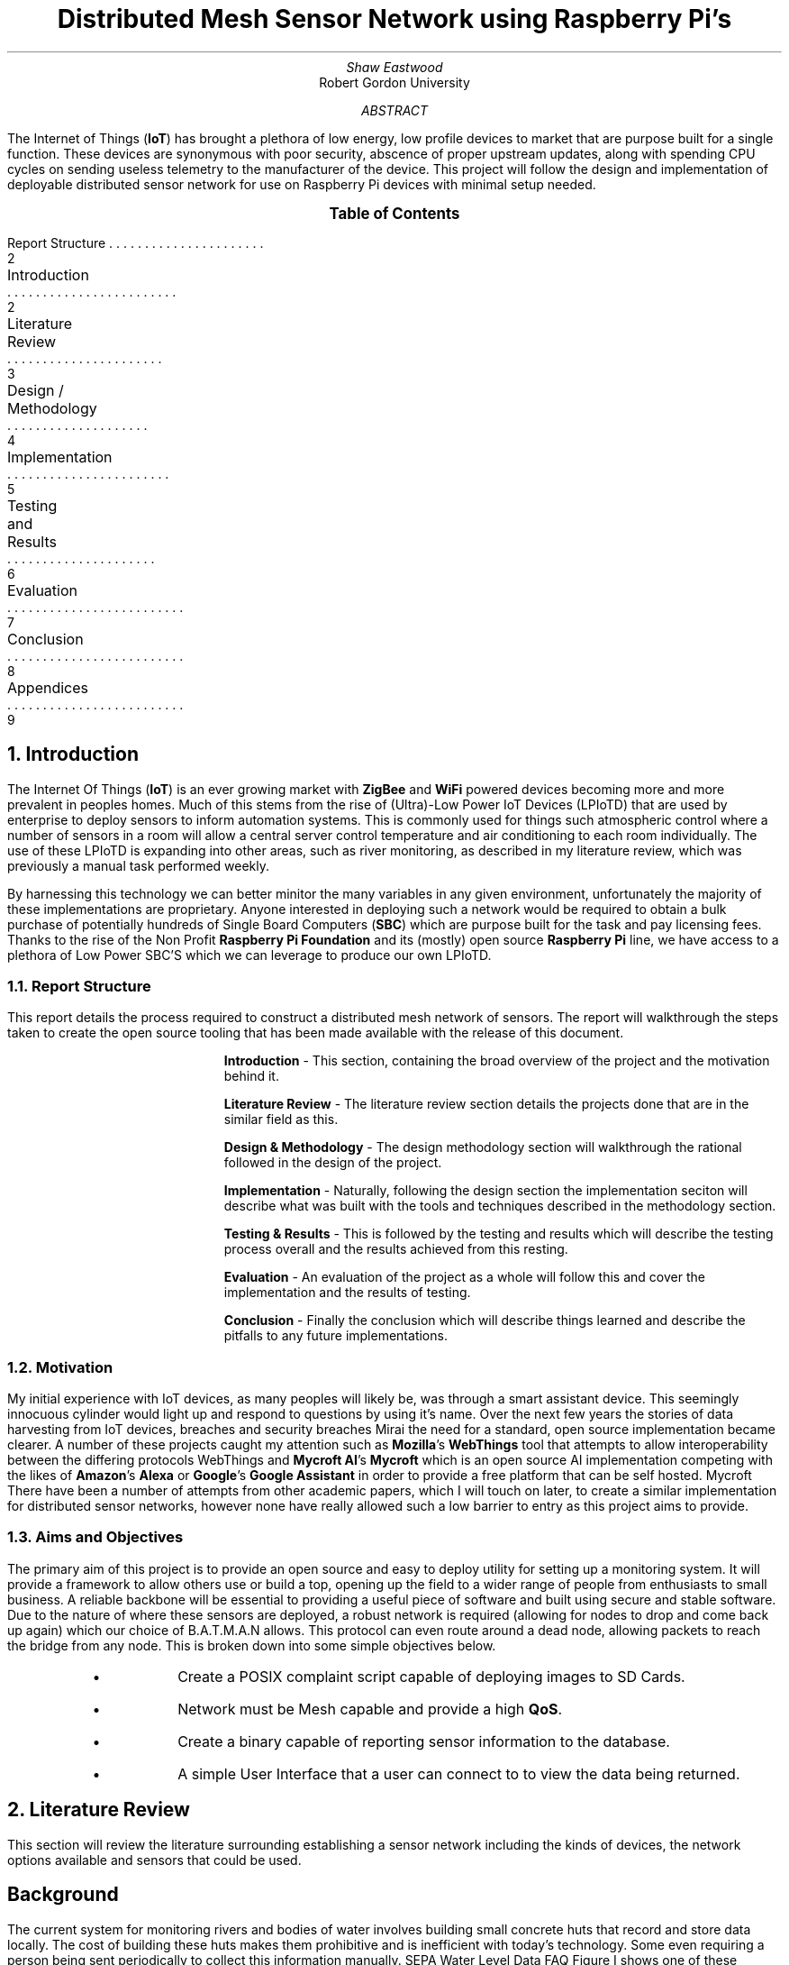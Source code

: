 \# TODO : expand the abstract
\# TODO : more on the ethics
\# TODO : ONGOING : keep ToC up to date

.nr PSINCR 2p
.nr GROWPS 4
.ds LF Shaw Eastwood
.ds RF %

\# macro to handle figures
.de FIG
.       KS
.       PSPIC -C "\\$2" 4
.       ad c
.       I "Figure \\$1"
.shift 2
\\$*
.       KE
.       ad b
..

\# macro to handle references
.de REF
.       KS
.       ad c
.       I "Figure \\$1"
.shift
\\$*
.       KE
.       ad b
..


.TL
Distributed Mesh Sensor Network using Raspberry Pi's

.AU
Shaw Eastwood
.AI
Robert Gordon University

.DA

.AB
The Internet of Things
.B "IoT" ) (
has brought a plethora of low energy, low profile devices to market that are purpose built for a single function.
These devices are synonymous with poor security, abscence of proper upstream updates, along with spending CPU cycles on sending useless telemetry to the manufacturer of the device.
This project will follow the design and implementation of deployable distributed sensor network for use on Raspberry Pi devices with minimal setup needed.
.AE

\# Table of Contents

.XS 2
Report Structure
.XA 2
Introduction
.XA 3
Literature Review
.XA 4
Design / Methodology
.XA 5
Implementation
.XA 6
Testing and Results
.XA 7
Evaluation
.XA 8
Conclusion
.XA 9
Appendices
.XE
.PX
.bp

.NH
Introduction

.PP
The Internet Of Things
.B "IoT" ) (
is an ever growing market with
.B "ZigBee"
and
.B "WiFi"
powered devices becoming more and more prevalent in peoples homes.
Much of this stems from the rise of (Ultra)-Low Power IoT Devices (LPIoTD) that are used by enterprise to deploy sensors to inform automation systems.
This is commonly used for things such atmospheric control where a number of sensors in a room will allow a central server control temperature and air conditioning to each room individually.
The use of these LPIoTD is expanding into other areas, such as river monitoring, as described in my literature review, which was previously a manual task performed weekly.

By harnessing this technology we can better minitor the many variables in any given environment, unfortunately the majority of these implementations are proprietary.
Anyone interested in deploying such a network would be required to obtain a bulk purchase of potentially hundreds of Single Board Computers
.B "SBC" ) (
which are purpose built for the task and pay licensing fees.
Thanks to the rise of the Non Profit
.B "Raspberry Pi Foundation"
and its (mostly) open source
.B "Raspberry Pi"
line, we have access to a plethora of Low Power SBC'S which we can leverage to produce our own LPIoTD.

.NH 2
Report Structure

.PP
This report details the process required to construct a distributed mesh network of sensors.
The report will walkthrough the steps taken to create the open source tooling that has been made available with the release of this document.

.IP
.B "Introduction"
- This section, containing the broad overview of the project and the motivation behind it.
.IP
.B "Literature Review"
- The literature review section details the projects done that are in the similar field as this.
.IP
.B "Design & Methodology"
- The design methodology section will walkthrough the rational followed in the design of the project.
.IP
.B "Implementation"
- Naturally, following the design section the implementation seciton will describe what was built with the tools and techniques described in the methodology section.
.IP
.B "Testing & Results"
- This is followed by the testing and results which will describe the testing process overall and the results achieved from this resting.
.IP
.B "Evaluation"
- An evaluation of the project as a whole will follow this and cover the implementation and the results of testing.
.IP
.B "Conclusion"
- Finally the conclusion which will describe things learned and describe the pitfalls to any future implementations.

.NH 2
Motivation

.PP
My initial experience with IoT devices, as many peoples will likely be, was through a smart assistant device.
This seemingly innocuous cylinder would light up and respond to questions by using it's name.
Over the next few years the stories of data harvesting from IoT devices, breaches and security breaches
.[
Mirai
.]
the need for a standard, open source implementation became clearer.
A number of these projects caught my attention such as
.B "Mozilla" 's
.B WebThings
tool that attempts to allow interoperability between the differing protocols
.[
WebThings
.]
and
.B "Mycroft AI" 's
.B "Mycroft"
which is an open source AI implementation competing with the likes of
.B "Amazon" 's
.B "Alexa"
or
.B "Google" 's
.B "Google Assistant"
in order to provide a free platform that can be self hosted.
.[
Mycroft
.]
There have been a number of attempts from other academic papers, which I will touch on later, to create a similar implementation for distributed sensor networks, however none have really allowed such a low barrier to entry as this project aims to provide.

.NH 2
Aims and Objectives

.PP
The primary aim of this project is to provide an open source and easy to deploy utility for setting up a monitoring system.
It will provide a framework to allow others use or build a top, opening up the field to a wider range of people from enthusiasts to small business.
A reliable backbone will be essential to providing a useful piece of software and built using secure and stable software.
Due to the nature of where these sensors are deployed, a robust network is required (allowing for nodes to drop and come back up again) which our choice of B.A.T.M.A.N allows.
This protocol can even route around a dead node, allowing packets to reach the bridge from any node.
This is broken down into some simple objectives below.

.RS
.IP \[bu]
Create a POSIX complaint script capable of deploying images to SD Cards.
.IP \[bu]
Network must be Mesh capable and provide a high
.B "QoS" .
.IP \[bu]
Create a binary capable of reporting sensor information to the database.
.IP \[bu]
A simple User Interface that a user can connect to to view the data being returned.
.RE

.bp
.NH
Literature Review

.PP
This section will review the literature surrounding establishing a sensor network including the kinds of devices, the network options available and sensors that could be used.

.SH
Background

.PP
The current system for monitoring rivers and bodies of water involves building small concrete huts that record and store data locally.
The cost of building these huts makes them prohibitive and is inefficient with today's technology.
Some even requiring a person being sent periodically to collect this information manually.
.[
SEPA Water Level Data FAQ
.]
Figure I shows one of these monitoring stations found along the River Beauly.

.FIG "2.1: SEPA Monitoring Station" "images/wallace.eps"
.[
Wallace2012
.]

In 2005 the WFD reported 285 type 1a and 1b "at risk" bodies of water.
.[
SEPA2007
.]

By 2006 253 stations such as the one pictured in Figure 1 were in place across Scotland representing 10% of the country's total water bodies and 26% of the 989 "at risk" rivers as of 2009.
.[
SEPA2009
.]

.FIG "2.2: Monitoring Stations in Scotland" "images/monitoring.eps"
.[
SEPA2006
.]

.PP
The reason for this can be attributed to the cost of these monitoring stations, with the solution proposed in this paper cost could be greatly reduced to a fraction of this.
.[
SEPA2016
.]

Alternatives to this using more modern technology are still highly expensive and cost prohibitive.
.[
TheIoTMarketplace2015
.]

.NH 2
Open Source

.PP
Attempts have been made to tackle some of the problems such as flooding
.[
Castillo-Effen2004
.]
 though few of these projects cover the many aspects this project will.
Many commercial applications developed are built with a propriety licence which prohibits the reading or sharing of the code.
This is the antithesis of Open Source, which has slowly been gaining traction from large companies, dispelling the myth that it is hobbyist code at best.
For example, Red Hat Inc. was valued at 35 billion during its recent acquisition.
.[
Hammond2018
.]
This is no better seen than in the worldwide adoption of Apache, a
.IT "http daemon"
that runs many websites from hobby to major company (Apple.com, Adobe.com etc.).
.[
W3techs2018
.]

Further projects such as the Linux kernel, originating from Linus Torvalds has seen a massive adoption, most strikingly in the supercomputing market where it has completely dominated the top 500 supercomputers (ranked by TFlops).
.[
Top5002018
.]

.PP
The field of environmental monitoring is largely untapped, with much of the current solutions being closed source and expensive.
.[
TheIoTMarketplace2015
.]

There is little interaction from the community and even less interoperability from the technologies deployed.
There's also the consumer aspect, where environmentally conscious individuals want to help monitor the local environment.
An attempt was made to crowd source the collection of atmospheric data
.[
OKLabStuttgart2015
.]
across Europe and beyond with small sensor units developed during workshops.

.FIG "2.3: Air Quality Map" "images/opendatamap.eps"
.[
OKLabStuttgart2018
.]

This model of crowd sourced deployment means anyone can get involved, and it ensures that the data is freely available to all.
This is also a key principle for this project, and the Open Database License
.[
OpenDataCommons2011
.]
will ensure the data can be used freely.

.SH 2
Endpoint Devices

.PP
The Internet of Things
.B "IoT" ) (
is a burgeoning field that has seen a massive boom in the Smart Devices market.
.[
Lueth2018
.]

IoT devices are defined by their low cost and low power and their ability to communicate with each other on the same LAN and have a degree of interoperability.
.[
Vujovic2014
.]

With the ever increasing rise of such devices the availability of low cost System On a Chip
.B "SOC" ) (
devices increases with it.

Many vendors have begun targeting the SoC devices after the Raspberry Pi Foundation unveiled the Raspberry Pi 1.
Today there exists a myriad of low cost SoC's with differing qualities for differing use cases.
.[
Larabel2018
.]

Many System On a Chips are available in the current market.
Two of the largest names include Raspberry Pi from the Non Profit Raspberry Pi Foundation and the Arduino board from Arduino LLC.

.SH 3
Raspberry Pi

.PP
The Raspberry Pi Zero W
.B "RPi0" ), (
the Non W (Wireless) is pictured below, is a nice fit for our endpoint controller.
It's availability and it's wide range of support makes it an appealing choice for the controller.
The RPi0 is an excellent fit for our project as at idle it will only draw a maximum average of 100mA
.[
Alex2017
.]
with further tweaks reducing it.

On a relatively low cost battery we can expect this to last a day.
Many of the current SEPA stations use solar power to power the electronics inside the shed.
.[
SEPA2007
.]
Our sensors will also be battery powered leveraging a solar panel to ensure charge is maintained.

.FIG "2.4: Raspberry Pi Zero W" "images/rpi0.eps"
.[
Amos2016
.]

The Raspberry Pi 3B+ on the other hand is a much better fit for a server/command and control device.
.[
Leccese2014
.]
With it's more powerful CPU increasing the power draw to an idle of ~500mA
.[
RaspberryPiFoundation2018
.]
powering this from a battery wouldn't be ideal. Instead it should be used to connecting a LTE adapter or Ethernet cable to connect the endpoints to the larger LAN or WAN for sending information back to a central server.

.FIG "2.5: Raspberry Pi 3B+" "images/rpi3b.eps"
.[
RaspberryPiFoundation2018a
.]


.SH 3
Arduino

.PP
The Arduino is a compelling choice as it's Arduino Nano product, pictured below, uses the ATmega328 microcontroller.
This is a controller with a miniscule power draw of only 19mA.
.[
ArduinoLLC2010
.]
This can be further improved to reach as low as 54 µA (0.054 mA).
This would enable us to run on a minimal power source such as a 9V battery cell for periods of years.
.[
Madcoffee2018
.]

Further the arduino features a smaller SoC size for both the Nano and the full-size Uno device
.[
ArduinoLLC2010
.]
making it more versatile.

.FIG "2.6: Arduino Nano" "images/arduinonano.eps"
.[
Mellis2010
.]

.SH 3
Other

.PP
Many other SoC's include the ASUS tinker board and BeagleBoard among many others.
Other SoC's target features found lacking in the Raspberry Pi, namely Gigabit Ethernet and increased RAM or reducing power consumption and SoC size.
These make them compelling choices in scenario's where size or bandwidth etc. are essential however these other board's are often more expensive and even more difficult to source.

.SH 3
Comparison

.PP
.TS
centre tab(&) expand nowarn;
lcccccc
lrrrrrr.
_
& Uno Rev 3 & Nano & Pi 3B+ & Pi Zero W & BeagleBone & TinkerBoard
_
Cost (£) & 15 & 15 & 35 & 15 & 50 & 55
Power Draw Idle & 0.225 W & 0.01 W & 2 W & 0.5 W & 1.75 W & 2 W
WiFI & N/A & N/A & 802.11 b/g/n & 802.11 b/g/n & 802.11 b/g/n & 802.11 b/g/n
Bluetooth & N/A & N/A & 4.2 & 4.1 & 4.1 & 4.0
CPU Arch & AVR & AVR & ARMv8 & ARMv6 & ARMv8 & ARMv7
Clock Speed & 16 MHz & 16 Mhz & 1.4 GHz & 1 GHz & 1 GHz & 1.8 GHz
Core Count & 1 & 1 & 4 & 1 & 1 & 4
RAM & 32 KB & 32 KB & 1 GB & 512 MB & 512 MB & 2 GB
OS & N/A & N/A & Linux & Linux & Linux & TinkerOS
_
.TE
.REF "2.7: Table comparing differing devices"
.[
ArduinoLLC2010
.]
.[
ArduinoLLC2008a
.]
.[
RaspberryPiFoundation2018
.]
.[
RaspberryPiFoundation2017
.]
.[
BeagleBoard2017
.]
.[
Asus2017}
.]

The advantage afforded to the RPi0 is it's availability, low cost, support but more importantly familiarity.
It is important to ensure the barrier for entry, both cost and technical ability, is kept to a minimal for anyone who wishes to deploy one or more of these.
Additionally by using the RPi0 we can leverage technologies already created for the device.
From the graph above we can see that the pi3 and pi0 fit nicely into the middle of the graph offering good hardware and low power consumption.

.SH 2
Server

.PP
A server is defined as a device that can serve one or more "client" devices.
This will usually be a powerful device that clients can send raw data to and have the server do any computation required before returning a result.
.[
Raymond2003
.]
A number of operating systems exist to target the server.
This is achieved by first stripping the system of as many superfluous systems as possible, such as a graphics stack.
.[
Canonical2013
.]

The configuration is therefore handled primarily though the shell, under Linux this is usually Bash (Bourne Again Shell).
Windows Server's do not abide by this however and usually a graphical stack is used to perform most configuration.
.[
MicrosoftCorporation2017a
.]
Due to this, a Linux server is best placed due to its far lower system requirements to run.

.TS
centre tab(&);
cccc
lrrr.
_
& Raspbian Lite & Ubuntu Server & Microsoft Server
_
CPU & 1 GHz & 1 GHz & 1.4 GHz
RAM & 128 MB & 384 MB & 512 MB
Storage & 2 GB & 1.5 GB & 32 GB
_
.TE
.REF "2.8: Comparitive Requirements of differing software"
.[
Debian2018
.]
.[
Canonical2013
.]
.[
MicrosoftCorporation2017a
.]

To ensure that costs are kept low, small SD Cards are ideal which somewhat rules out the Windows option.
In addition hardware support for Windows on Raspberry Pi is limited to Windows S
.[
MicrosoftCorporation2017b
.]
which would require any software to be written as a UWP
.[
MicrosoftCorporation2017c
.]
which would hinder performance.

.SH 2
Sensors

.SH 3
Water Level

.PP
The collection of the river data will be the trickiest part of the project.
Currently to collect water level data, a wire is laid across the river and a buoy attached to the middle.
The sag in the wire can then be used to calculate depth.
.[
SEPA2016
.]
An alternative solution involves using an ultrasonic sensor to judge the distance between the sensor and the water.
.[
AravindJayan2016
.]
An example of this sensor is shown in the figure below.
This method has the advantage of being a low physical footprint solution to monitoring.

.FIG "2.9: HC SR04 Ultrasonic Sensor" "images/hcsr04spl.eps"
.[
MouserElectronics
.]

.SH 3
pH Sensor

.PP
The sensing of the pH level is somewhat more difficult and requires a specialist tool.
The EZO-pH Embedded pH Circuit
.[
AtlasScientific2018b
.]
allows for a digital signal to be read through i2c or UART by a connected device.
.[
Dey2018
.]
One issue with this sensor is that is an analogue device and thus if a Raspberry Pi is used we will require an ADC (Analogue to Digital Converter) to hook it up.
If instead an Arduino is used, this will not be an issue.
.SH 3
Temperature Sensor
.PP
To collect the temperature a wide range of sensors can be used with the only requirement being they are waterproof.

The most accessible of these is the DS18B20
.[
AdafruitDS18
.]
which communicates over the 1-Wire protocol.
This is particularly useful to us as it is a digital sensor meaning we will not need the additional ADC if a Raspberry Pi (Zero) is used.
Once connected this can be polled for the current temperature at the sensor.
.[
Monk2013
.]

.SH 2
Networks

.PP
.TS
centre tab(&);
ccccc
lrrrr.
_
& ZigBee & Pi 3B+ WiFi & Pi 0 W & Bluetooth
_
IEEE & 802.15.04 & 802.11 b/g/n & 802.11 b/g/n & 802.15.1*
Frequency (GHz) & 2.4 & 2.4/5 & 2.4 & 2.4
Main Application & Smart Devices & WLAN & WLAN & Low Bitrate Streams
Bit Rate & 250kbps & 600 Mbps & 54 Mbps & 24 Mbps
Range & 100m & 100m & 30m & 15m
_
.TE
.RS

.REF "2.10: ZigBee vs. a number of other wireless network"
.[
RaspberryPiFoundation2018
.]
.[
RaspberryPiFoundation2017
.]

.PP
The communication methods listed in Table above, all have there advantages and disadvantages.
ZigBee has a significant advantage in this area as in addition to the above metrics, it has a significantly lower battery usage than the other two protocols .
.[
Leccese2014
.]

However this comes at a cost, both financially and to accessibility, as the ZigBee protocol requires an additional module to be attached to the device used to allow it to communicate.
Further complicating things is these modules are an additional cost on top of the controller ( SoC ) and sensors required.
.[
zigbee2015
.]

This additional complexity serves to increases the desirability of Wifi and Bluetooth as options.
.PP
To connect these devices together, especially if Bluetooth is used, a method of daisy chaining them together is almost essential to keep costs to a minimum.
This introduces many issues however as one of the main issues facing SEPA with it's current solution is vandalism
.[
SEPA2018
.]

and these sensors could be an attractive target.
The removal of a device near the start of a chain either through a fault, theft etc. could affect many more sensors further along having a cascading effect.
This is not ideal and makes Bluetooth a very unattractive option.
Further, the Bluetooth 4.1 and Bluetooth LE suffer from major range limitations of a meagre 10 to 15 metres
.[
Volume2013
.]
, again ZigBee provides a excellent replacement to this with a majorly increased range over Bluetooth.
.[
Pocero2017
.]

.SH 2
Conclusion

.PP
There are a number of possibilities for the devices that could be used but overall the needs of the sensors used dictate the choice of the endpoint.
The Arduino suits this role more than the Raspberry Pi Zero W in terms of power consumption and having the Analog pins available with no additional modules necessary.

.PP
In contrast it's clear the lack of computational power on the Arduino Uno makes the Raspberry Pi 3B+ the clear winner for the command and control 'server' for the endpoints to report back to.
It's increased power consumption can easily be offset if it is placed in a position with a hard line power source which may not be able to reach the other devices.
Further if Ethernet/ADSL can be used it far better placed to interface with a physical connection.
Alternatively the additional demands on the hardware of a GSM/LTE adapter and connection will be offset with the more powerful device.

Network choice is majorly dependant on the topography of the terrain the devices are being deployed in.
If foliage is a major issue then the already weak WiFi is going to be inoperable and ZigBee will be essential, however if there is little vegetation then WiFi may be viable alternative to keep costs and complexity low.

The sensors used are entirely determined by the market and what is available. As stated previously this is a niche and thus there are few options.

.bp
.NH
Design / Methodology

.PP
This section will detail the design decisions taken to build the various sections of the project.
The initial plan of how the project would work, prior to any attempted implementation will be discussed first and then contraposed against the final implementation.
Many items discussed in the Literature Review and technologies that initally appeared promising proved to be either redundant or incompatible with the more core technologies being used, as such many of the decisions taken were interlinked with the restrictions imposed by the core requirements laid out in the previous section.
To aid in the seperation structure of the project, it has been split into a number of different repositories for each subject discussed below.
Initially the projcet requirements are listed here.

.NH 2
Requirements Analysis

.PP
As discussed in the Literature Review there are many different approaches to the monitoring remote locations with low powered devices.
The most common trend takes the form of an Arduino with a ZigBee antenna feeding back to a Raspberry Pi acting as a server to manage all the "clients" or endpoints.
This causes barriers to entry for anyone wishing to deploy a small scale sensor network as it increases the amount of different devices they need to buy.
This project shall attempt to do two things; to implement a solid architecture allowing the endpoint and server to communicate and store data and to explore the possibilities of using onboard solutions for wireless transmission.

.NH 3
Functional Requirements

.PP
.B "Endpoint"

.RS
.IP \[bu]
The endpoint must be able to communicate with the server over distance
.IP \[bu]
The endpoints must have a sensor
.IP \[bu]
The endpoints must be able to retrieve data from sensors
.IP \[bu]
The endpoints must relay that information to the server
.IP \[bu]
Packetise the data and compress it for transmission over the likely low bandwidth connection
.IP \[bu]
Ensure that any lost data is resent
.IP \[bu]
The endpoints must be able to recover from loss of network
.IP \[bu]
In the case of weather conditions and the connection is lost, data to be sent should be held until the network returns
.IP \[bu]
The endpoint can recover from loss of power, incase of battery discharge
.RE

.PP
.B "Server"

.RS
.IP \[bu]
The server must be able to communicate with the endpoint
.IP \[bu]
The server must be able to store incoming data using a DBMS
.IP \[bu]
The server should not be susceptible to crashes
.IP \[bu]
Code running on the server should ensure that its uptime is maximum
.IP \[bu]
The mesh network must be able to establish new connections and handle lost connections on the fly.
.RS
As the endpoints are going to be susceptible to disconnecting and reconnecting, this should not cause an issue
.RE
.RE

.PP
.B "Software"

.RS
.IP \[bu]
Clients should sleep periodically to conserve power
.IP \[bu]
A minimum of Linux Kernel 4.18 should be used for the enhanced power saving improvements
.IP \[bu]
Client software must be deliverable as a single binary
.IP \[bu]
Should communicate of WiFi 2.4 GHz for the enhanced range
.IP \[bu]
Server software should be modelled as a RESTful API
.RE

.PP
.B "Sensors"

.RS
.IP \[bu]
.B "HC SR04"
Ultrasonic Sensor
.IP \[bu]
.B "EZO-pH"
Embedded pH Circuit
.IP \[bu]
.B "DS18B20"
Temperature Sensor
.IP \[bu]
DHT Temperature & Humidity Sensors
.RS
.IP \[bu]
.B "DHT11"
Sensor
.IP \[bu]
.B "DHT22"
Sensor
.IP \[bu]
.B "AM2302"
Sensor
.RE
.RE

.NH 3
Non-Functional Requirements

.PP
.RS
.IP \[bu]
Software developed should be open source
.IP \[bu]
Software developed should be maintainable
.IP \[bu]
Should be well documented allowing hobbyists and professionals to implement on their own
.IP \[bu]
Software should be written in the LTS versions of software to ensure long life of the project
.IP \[bu]
Client software should be written with power saving in mind
.IP \[bu]
Must have scripts for deploying software packages to SD Cards
.IP \[bu]
Endpoints and servers should comply with IEEE & IETF standards where possible
.RE

.NH 3
Legal and Ethical Requirements

.PP
This project has no Legal or Ethical ramifications as it collects no personal information.

.NH 3
Technologies Required

.PP
This project will require a
.B "Raspberry Pi 3 B +" ,
one or more
.B "Raspberry Pi Zero W"
and one Sensor from the list above.
This is in addition to the mandatory power cables, or battery packs and SD Card for the devices.
Both the server and the clients will run on top of the standard
.B "Raspbian Lite"
Linux distribution, this includes no GUI and can only be accessed through
.B "SSH"
(which will be enabled for testing purposes) and through the openened port
.CW "8080"
to access the graphs and port
.CW "3000"
to access the API.
Database will use the popular
.B "InfluxDB" ,
a
.B "NoSQL"
Time Series Database because of its low system requirements and easy to use
.B "HTTP API" .

.NH 2
Mesh Network

.PP
A mesh network is defined as as a network in which all nodes are communicating with each other, independently.
.[
mesh network
.]
This has the advantage of being a high
.B "QoS"
network which is very robust to disconnections and slow speeds.
Similiar to a mesh network is a
.B "P2P"
protocol such as bittorrent which provides direct Peer To Peer connections accross existing network infrastructure.
The Mesh network however is established at the hardware layer, with nodes not being physically connected.

.PS
lineht = lineht / 2

up
NW: circle rad .3 "node-w"
up
move
right
move
NN: circle rad .3 "node-n"
down
move
right
move
down
NE: circle rad .3 "node-e"
down
move
left
move
NS: circle rad .3 "node-s"

line <-> from NW.e to NN.s
line <-> from NW.e to NE.w
line <-> from NW.e to NS.n

line <-> from NN.s to NE.w
line <-> from NN.s to NS.n
line <-> from NN.s to NW.e

line <-> from NE.w to NS.n
line <-> from NE.w to NW.e
line <-> from NE.w to NN.s

line <-> from NS.n to NW.e
line <-> from NS.n to NN.s
line <-> from NS.n to NE.w

.PE
.REF "3.1 Mesh Network with four nodes."

This shows the general layout of a mesh network in that all nodes can, and are communicating with each other.
This is an atypical mesh network however as in an optimal setup each node would only connect to one other node, though in practice two is ideal, so as not to have overlapping network.
The mesh network ensures that if a node is dropped from the mesh, traffic can be routed around the lost node to ensure that connectivity is maintained.
For example below we will add a further two nodes on the outer reaches of the network.

.PS
lineht = lineht / 2

down
NWW: circle rad .3 "node-ww"
right
move
move
up
NW: circle rad .3 "node-w"
up
move
right
move
NN: circle rad .3 "node-n"
down
move
right
move
down
NE: circle rad .3 "node-e"
down
move
left
move
NS: circle rad .3 "node-s"
up
move
right
move
move
move
move
up
NEE: circle rad .3 "node-ee"

line <-> from NW.e to NN.s
line <-> from NW.e to NE.w
line <-> from NW.e to NS.n

line <-> from NN.s to NE.w
line <-> from NN.s to NS.n
line <-> from NN.s to NW.e

line <-> from NE.w to NS.n
line <-> from NE.w to NW.e
line <-> from NE.w to NN.s

line <-> from NS.n to NW.e
line <-> from NS.n to NN.s
line <-> from NS.n to NE.w

line <-> from NEE.w to NS.e
line <-> from NEE.w to NE.e
line <-> from NEE.w to NN.e

line <-> from NWW.e to NN.w
line <-> from NWW.e to NW.w
line <-> from NWW.e to NS.w

.PE
.REF "3.2: Mesh Network with six nodes."

In this diagram we can see that the nodes
.I "node-ww"
and
.I "node-ee"
are not directly connected with each other.
However they are still able to communicate with each other by routing their traffic through, for example
.I "node-n" .
The advantage of this network type become clear when, for example, nodes
.I "node-n"
and
.I "node-s"
lose connectivity, but
.I "node-ww"
and
.I "node-ee"
are still able to communicate through the remaining two nodes.

.PS
lineht = lineht/4
X: circle rad .3 "X"
move
move up
right
Y: circle rad .3 "Y"
move down
move right
Z: circle rad .3 "Z"
circle rad 1 dashed "" at X.c
circle rad 1 dashed "" at Y.c
circle rad 1 dashed "" at Z.c
.PE
.REF "3.3: Layout of three nodes, displaying antenna ranges"

.PP
The above graph shows the differing ranges between these nodes, demonstrating the limitation of antenna range.
As described above, the mesh network then allows
.CW "X"
to communicate with
.CW "Z"
via the connection established with
.CW "Y" .

.SH 3
Protocol

.PP
The choice of implementation discussed in the Literature Review covered a number of potential choices for building the network on.
The desire for a Mesh implementation seemed to narrow the choice of adapter type to WiFi or Bluetooth.
However recent advances in the
.B "B.A.T.M.A.N"
protocol have enabled it to compile and perform on ARM hardware, thus opening the door to use it.
The distributed mesh networking can be provided by the newer
.B "B.A.T.M.A.N Advanced"
protocol, which now operates on Layer 2 of the OSI stack.
This change means it no appears to the Linux System as an adapter so any program can send packets to it as if it was a normal adapter (wlan, eth etc.) and
.B "B.A.T.M.A.N"
will handle the transmission of the packets.
This has the added benefits of increased compatibility, high performance with very little overhead, perfect for low powered devices.

With this new
.B "B.A.T.M.A.N Advanced"
protocol
.B "DHCP"
traffic can be traversed through the interface which allows our nodes to request
configurations from a
.B "DHCP server"
anywhere in the network.
As long as a node, typically our bridge node, is connected to a network with one of these servers, typically running on the router, the nodes inside the mesh will be fully transparent to the wider network and, if it exists, the public internet.
This functionality however may not be desired as the nodes have no need for the internet, besides updates and thus it represents a potential security flaw.

.SH 3
Database API

.PP
.B "InfluxDB" 's
query language, although incredibly powerful, will be abstracted by an API for use in the front end viewer.
There are a number of ways to structure access to data in an API.
The most common implementation is Representational State Transfer
.B "REST" ). (
REST is a description of an Interface which completely abstracts the Data Layer which is accesses, meaning a client needs no prior knowledge of the API to communicate with it.
Implementations can use any data structure to communicate in for example XML, CSV etc. however the most common is Javascript Object Notation
.B "JSON" ) (
due to it's low boilerplate overhead and ubiquity.
In layman's terms this is analogous to posting a letter, you put the letter in the post box and the recipient will receive it, there is no need to know the inner workings of the Post Office to communicate through/with it.

A popular alternative to this is Simple Object Access Protocol
.B "SOAP" ) (
which, as the name states, is a protocol rather than a set of rules.
Despite both communicating over HTTP, SOAP by contrast is far more cumbersome in both transmission size and implementation.
The protocol which communicates exclusively through XML and requires a far greater tethering of client and server.
A client wanting to access a SOAP API uses it more as a gateway to pass commands into the system, meaning far tighter integration and lower portability.
Because of his it has largely lost traction to the afformentioned REST.

A number of other implementation exist such as Facebook's
.I "GraphQL"
or Netflix's
.I "FALCOR"
however these are largely bespoke protocols to fit a particular use case, and thus are not ideal for this purpose.

Due to this the REST implementation is the clear choice for the project.
The server running the API will be able to take advantage of the built-in features of the language.
PHP and Node.js both have very well developed integrations for both HTTP requests and handling of JSON, with Node.js providing the cleanest with the data type.

.bp
.PS
define filter {box ht 0.25 rad 0.125}
lineht = 0.25;
Top: [
    right;
    box width 1.3 "\fBCustom Client\fR" "HTTP";
    move;
    box "\fBWeb UI\fR" "HTTP";
    move;
    box "\fBCURL\fP" "HTTP";
    move;
    box width 1.5 "\fBMobile Application\fP" "HTTP";

    line <- down from 1st box .s; filter "\fBJSON\fP";
    A: line down;
    line <- down from 2nd box .s; filter "\fBJSON\fP";
    B: line down;
    line <- down from 3rd box .s; filter "\fBJSON\fP";
    C: line down;
    line <- down from 4th box .s; filter "\fBJSON\fP";
    D: line down;
]
move down 1 from last [] .s;
Anchor: box wid 1 ht 0.75 "\fBREST API\fR" "3000";
arrow from Top.A.end to Anchor.nw;
arrow from Top.B.end to 1/3 of the way between Anchor.nw and Anchor.ne;
arrow from Top.C.end to 2/3 of the way between Anchor.nw and Anchor.ne;
arrow from Top.D.end to Anchor.ne
arrow <- lineht .1 from Anchor.s; filter width 1.5 "Influx Query Language";
arrow lineht .25;
box "InfluxDB"
.PE
.REF "3.4: Interaction between clients and API"

.PP
The above Figure 14 shows how a myriad of different clients can interact with the API without needing to know the IQL syntax or handle output of the query.
This has a number advantages, as mentioned in the previous section, mainly the portability of the data returned, and that it is stateless.
Any type of client making a request against the API will recieve the same data.

.NH 2
Deploy Scripts
.PP
Initially the design and development of deployment tooling was necessary both as a key part of the project but also to allow for rapid prototyping of future work.
Languages for creating this are limited and the choice of
.CW "shell"
was an obvious one.
Most
.B "Linux"
Distribution's ship with Bourne Again Shell or
.B "bash"
as it's better known, this is also used by MacOS as the shell environment.
Bash implements some very useful features that can be used in the Command Line Interface
.B "CLI" ) (
environment or in "Shell Scripts" however these features are not POSIX complaint.
.[
gnubashmanual
.]
The Portable Operating System Interface
.B "POSIX" ) (
is the definition described in 1994 to define a Unix-Like Operating System with a standard set of operations.
.[
ieeestd.1994
.]
The shell script will adhere to this specification in order to provide portability between the Unix-like systems.

There was a number of different ways this could have been implemented, the use of the utility
.CW "dialog"
or
.CW "ncurses"
to create an interactive environment that the user could choose options from was a compelling choice as it would lower the barrier to entry significantly.
However as discussed in the previous section the portability was a more desirable feature and thus it was decided to ensure POSIX compliance, over these tools.
.SH 3
Input
.PP
Furthermore, anyone familiar with CLI tools is aware that they usually operate through "flags" or arguements that are passed to the command.
For example running the
.CW "git log"
command would create an output like this

.CW
.TS
box centre;
l.
.SM
$ git log
commit 63701fb155040d0cc1e2152dd19d6b8056f0fe5e (HEAD -> master)
Author: decantr <theeasterlywood@gmail.com>
Date:   Thu Apr 25 00:11:24 2019 +0100

    fix heading type
.TE
.REF "3.5: Output of the 'git log' command"

.R
Whereas running the
.CW "git log"
with the arguements
.CW "--no-pager log --oneline -n 1"
would produce the following.

.CW
.TS
box centre;
l.
.SM
$ git log --no-pager log --oneline -n 1
63701fb (HEAD -> master) fix heading type
.TE
.REF "3.6: Output of the git log command with flag"

.R
This is the standard way to control the behaviour of a command being run.
However as the stated objective of this project is a low barrier for entry, an interactive script experience was chosen.
The user will be prompted for a number of inputs, deciding what type of device we will be deploying and where the SD card is located.

.SH 3
Functionality

.PP
The remit of the setup scripts is such that it should provide an entirely automated setup experience.
The user should only be required to input the settings and move the SD Card to the desired device.
To accomplish this a number of processes need to be handled by the script, such as

.RS
.RS
.IP \[bu]
Collecting the .deb archive dependencies
.IP \[bu]
Collecting the .zip of the
.I "Raspbian Lite"
image
.IP \[bu]
Burn the image to the SD Card
.IP \[bu]
Whether to enable
.B "SSH" .
.IP \[bu]
Assigning a unique hostname for
.CW "DHCP-DNS"
.IP \[bu]
Ensure that
.B "B.A.T.M.A.N"
is setup on startup
.RE
.RE

These functions are integral to the functionality of the project and are tedious and problematic to perform manually.
.SH 3
Interface Configuration
.PP
Unfortunately, the nature of most Interface settings on Linux is to be stateless, i.e. non persistent through power cycle.
This requires that we have a "setup" file on the device that is earmarked to run on every boot.
There are a number of ways to run a script on startup in Linux, described below.

.IP
.B "cron"
- The cron utility has a option to define a
.CW "@reboot"
flag which will run the command provided on startup.

.IP
.B "systemd"
- Systemd is the init system for most Linux disribution and the creation of "Service" can run functions at intervels, or on startup.

.IP
.B "rc.local"
- The /etc/rc.local file is a list of "0 exit" commands to be executed on startup as root.

.IP
.B "other"
- There are other ways to run something at differing stages of start, for example .xinitrc for the init stage of x, or .bashrc for shell initilisation, however these are too late in the boot stage.

.PP
From this list there are number of good contesters emerge.
Crontab is the easiest to use of them all, a user unique file inside
.CW "/var/spool/cron/crontabs/" .
The tool is very flexible and allows for running commands at defined times and periods up to monthly.
This functionality is slowly being phased out in most distributions in favour of the far more flexible Systemd Servies, although Raspbian does ship with crontab by default.
A simple systemd service merely requires six lines for basic setup, as described.

.CW
.TS
box centre;
l.
.SM
[Unit]
Description=Service Name
[Service]
ExecStart=/path/to/foo.bar
[Install]
WantedBy=multi-user.target
.TE
.R
.REF "3.7: systemd service"

This is somewhat more legible than the archiac but simple crontab layout;

.CW
.TS
box centre;
l.
.SM
@reboot /path/to/foo.bar
.TE
.R
.REF "3.8: crontab entry"

The flaw, however, with the crontab implementation is the @reboot flag is non standard and it is not garunteed to function the same across installs.
.[
crontabguru
.]
The other alternative mentioned is a rc.local file.
Appending to this before the exit 0 is not reccomended as the file states at the top
.I "Make sure that the script will exit 0" ' '
which we can ensure will happen if our script fails.
Thus for deployment of the scripts the systemd service is the most ideal solution for deployment.

.SH 3
Binary Deployment

.PP
In an enviroment where the deployed devices do not have internet it is important that they still have functionality.
To ensure this the
.CW "reporter"
Golang binary will be deployed by the script as it sets up the other facets of the device.
It should be possible to push updates to the (potentially) off network node's.
It is important however that this file is kept updated incase of security updates or functionality changes.
It is also vital that, especially in the case of a functionality change, that the devices have the
.B "same"
version so the database is not being sent differing entry fields, which will cause issues.
To this end a auto-updater is required to ensure this standard version across the devices, which is managed by the bridge node, as it is required to have internet access.
This could be performed by using a
.CW "NFS"
or
.CW "HTTP"
share of the file and its
.CW "SHA"
hash on the bridge pi, which the node's periodically check against their own to determine whether an update is needed.
This implementation is rather noisy, it would be ideal if the bridge could "tell" the nodes they need to update and check on restart if they need to in case an update announcement was made while they were offline.
However the need for extra dependencies over a simple
.CW "GET"
only
.CW "HTTP/Curl"
implementation is not ideal either in resource usage or complexity.

.NH 2
Hardware

.PP
There are a number of requirements, as described in the literature review, that must be met before a SBV can be considered viable to run the project.

Firstly, the most important is GPIO or I2C capability.
These are the protocols used to read the information from the pins, which are connected to the sensors.
Without this there is no way to get said information (unless a USB sensor is used, though this would defeat the purpose).
Secondly, the WiFi antenna on connected must support the
.B "ad-hoc"
mode that enables the use of
.B "B.A.T.M.A.N" .
Thirdly, the
.CW "reporter"
binaries are only compiled (currently) for the arm architecture, however as long as Golang supports the target architecture (x86, amd64 etc.) then it can be compiled to support it.
These are the only real restrictions on the hardware that can be used.

The hardware used in for the development of the project are the expected deployment targets, as discussed before.
The ubiquitous
.I "Raspberry Pi 3B"
and it's
.I "Pi Zero W"
companion will be used for the Bridge and Node respectively.
By developing on these devices the functionality of the tooling can be ensured to perform on the most likely candidates for installation, due to their cost and availability.
Further, the accessibility of the device means that a greater number of libraries for accessing a wider range of sensors and their reliability are for more prevalent.
The current number of Raspberry Pi related (public) repositories on
.B "GitHub"
currently lies at just below 7000
.[
githubrasp
.]
with projects using the GPIO headers numbering 650.
.[
githubgpio
.]
With this level of community engagement there is no comparison for support.

A major restricting factor in where the nodes can be deployed is power.
The
.B "Raspberry Pi's"
used run of a 5V power supply and draw ~100 mA at idle.
This gives the opportunity for easily battery powering them.
A number of options exist to battery power the
.B "RPi"
from jury rigging laptop batteries to using car batteries.
However the easiest, and thus most likely, configuration is simply a power bank.
It is important to ensure when using this that the powerpack will deliver 5v and not undergo under and over volting as the charge depletes, a common flaw with cheaper models, as this will cause issues with the weak regulator in the
.B "RPi"
ranging from a power cylce to a burnout.

.SH 3
Storage

.PP
In the test deployment
.B "InfluxDB"
is setup locally on the bridge.
This is typically not an issue as as shown below, even with over 37K (37 000) entries, the database size is still very managable.

.CW
.TS
box centre;
l.
.SM
# number of entries
# connect to the database
$ docker exec -it sensordb influx
    Connected to http://localhost:8086 version 1.7.5
    InfluxDB shell version: 1.7.5
    Enter an InfluxQL query
    > use main
    Using database main
    > select (host, water_current) from usage limit 1
    name: usage
    host            water_current
    ----            -------------
    sensor-a2e7ea02 17
    > select count(water_current) from usage
    name: usage
    time count
    ---- -----
    0    37758
    > exit
# Size on disk
$ docker exec sensordb du -bsh /var/lib/influxdb/data/main
33M     /var/lib/influxdb/data/main
$
.TE
.R
.REF "3.9: Row count of InfluxDB vs. size on disk"

However in a production enviroment with many hundreds of sensors this database may need to be stored (physically) on an external Hard Disk Drive
.B "HDD"
or on a cloud DBMS, such as Amazon's DynamoDB.
Although again, this is somewhat outwith the remit of the project and would be to the discretion of a user deploying the tools.

.SH 3
Bridge

.PP
The Bridge node has to perform the function of creating a bridge between the WLAN or LAN it's attached to and the Mesh-Network that the nodes communicate within.
There is not actual requirement for a bridge node in a mesh network, however as we want to exfiltrate data from the mesh nodes it is required.
As it  sits on the outside of the network it is in a prime position to run the InfluxDB server and the API, described earlier.

For it to function in this bridging function however two interfaces are required, one wireless and the other valid interface (LAN, WLAN, IPoAC etc.).
The setup files will use
.CW "wlan0"
as the primary interface for the mesh network, and another most often
.CW "eth0"
as the network to bridge to.
This device needs to be inexpensive and developer friendly to enable easy adoption.
Although the use of a ZigBee antenna was mentioned in the Literature Review, this additional cost and complexity to setup (for the user) is enough to offset the gains.
Out of the hardware options researched the
.B "Raspberry Pi (2, 3, 3B)"
are the best suited for this task as they come with the BCM43438 WiFi antenna and a generic 10/100 LAN interface.
This wireless card is also able to support the Ad-Hoc mode which we require to interface with the mesh network, making it the ideal candidate.

.PS
lineht = lineht/4

X: circle rad .3 "node x"
move down
move left
Y: circle rad .3 "node y"
move right
move down
right
Z: circle rad .3 "node z"
move up
move right
N: box "bridge"
arrow <-> dashed
box dashed "network"

arrow <-> from X.s to N.w
arrow <-> from Y.e to N.w
arrow <-> from Z.n to N.w
.PE
.REF "3.10: Network topology of the bridge node"

.SH 3
Nodes

.PP
The nodes are a much simpler requiring a minute amount of proccessing power.
As discussed in the Literature Review an Arduino is a strong choice for the nodes due to its incredibly low power consumption.
The ability to compile
.CW "C"
code for it is also very compelling, as this could be heavily optimised by the
.CW "Clang"
or
.CW "GCC" .
However the requirement of an extra purchase, the WiFi shield, makes it undesirable in the goal of making the simplest setup for users possible.
Thus the Raspberry Pi Zero W is the compelling choice.
The Goland code compiles to a native binary, meaning no abstraction layer is required, increasing the performance.
Further by using cron to handling scheduling of the program it does not need to run in the background constantly, instead we can use cron to implement the job of a
.CW "while true, run code & sleep 1m" .
To demonstrate the networks functionality a number of sensor nodes will be setup to show fucntionality.
.bp

.NH
Implementation
.NH 2
Development Practices & Tools
.PP
When developming this project the
.B "Agile"
proccess was opted for.
This approach is based on the natural, iterative proccess of software development.
The proccess of design, implementation and redesign is key to this project and through this interative proccess the functionality was refined and edge cases worked out.

The use of the VCS
.CW "Git"
by Linus Torvalds has allowed for a rapid development enviroment while undertaking the project.
The Agile software development approach has complimented this with use of
.I "branches"
and being able to move between different code versions quickly and easily.
As the codebase was developed for the two major sections of code, web accessible repositories were used to ensure a seamless work environment between development locations and provided a backup mechanism incase of a disaster.
Further, the afformentioned branches allowed a master branch to be kept in a tested-working state at all times while a development branch was used to develop new features and bug fixes.
This approach is to development is described as a Production / Development branch.

By implementing
.B "GitHub"
into the workflow,
.I "issues"
were able to be used in to raised for bugs, feature and concerns and tracked by marking them with flags.
In this way I was able to employ an the Agile development approach, by generating a number of issues and then clearing them all in a sprint.
Using the release functionality allowed seperate releases to be produced, which the setup script can pull or alternatively for a build from source options.

.NH 2
Setup Tools
.PP
The setup tools are provided by the primary repository for the code.
The primary file for the project deployment is the
.CW "prepare-sd.sh"
file which provides the setup for the document.
The output from this depends on the provided options, an example setup for a
.B "Raspberry Pi Zero W" ,
which uses the ARMv6 architecture, is below.
The script will obtain and install the latest version of the
.CW "Raspbian Lite"
image from
.CW "raspberrypi.org" .

.CW
.TS
box centre;
l.
.SM
$ ./prepare-sd.sh
::    Is this a Node(0) or Bridge(1) [0]
::    Pi2 and 3 are armhf, Pi0 and Pi1 is armel
::    Choose either armhf or armel: armel
::    Listing out available drives
mmcblk0     179:0    0  3.7G  0 disk
::    Specifiy drive: /dev/mmcblk0
::    Are we deploying to an eduroam network [y/N]
::    Should SSH on port 22 be enabled? [Y/n]
::    Hostname set to sensor-abd44a41
:: WARNING : This will erase all data on /dev/mmcblk0!
::    Are you sure? [y/N] y
::    Writing 352M to /dev/mmcblk0
::    This may take a while
:: INFO : Finished writing to /dev/mmcblk0
:: INFO : Creating mounting directories
:: INFO : Mounting /dev/mmcblk0p to sd/
:: INFO : Moving files
:: INFO : Unmounting /dev/mmcblk0p
::    Install finished
$
.TE
.R
.NL
.REF "4.1: Output from the prepare-sd script"

There are a number of user required inputs during the process which ask the user for information about the enviroment that it cannot infer.
These options are as follows:
.IP \[bu]
Whether a Node or Bridge is being created.
.IP \[bu]
(If "Node" is chosen) ARM architecture that the script is deploying to ensure that the correct binaries are copied over to the device (the
.B "B.A.T.M.A.N"
setup deb archive and the correct compiled
.CW "reporter"
binary).
.IP \[bu]
The location of the /dev[ice] which the script should mount to. Special care is taken here to filter out the root device of the device running the script so a user does not brick their own machine.
.IP \[bu]
An option to deploy to the "eduroam" network. This option is included for any networks which will not correctly assign a DHCP address to devices inside the mesh network.
.RS
.IP \[bu]
If [y] is selected then the user is asked to manually assign the IP address of the device, and a corresponding hostname is chosen.
For example if
.CW "172.16.0.22"
is the IP then the sensor would be
.CW "sensor-22" .
.RE
.IP \[bu]
Whether or not SSH should be enabled on the device
.IP \[bu]
A final confirmation before writing to the selected disk, this option defaults to no.
.PP
This allows a multitude of differing options to be provided with the minimal amount of requirements for running the script.
When prompting the user for input a default option will always be highlighted (if available) for example when asking
.CW "Are you sure? [y/N]"
the capitalised
.B "N"
indicates that is the default option.
If no text is entered, the default option is assumed.
If at any point an invalid response is entered then the user is reprompted for an appropriate value.

.CW
.SM
.TS
box centre;
l.
::    Listing out available drives
mmcblk0     179:0    0  3.7G  0 disk
::    Specifiy drive: /dev/mmc
:: ERROR : Invalid Device
::    Specifiy drive: /dev/nvme
:: ERROR : Invalid Device
::    Specifiy drive: /dev/mmcblk0
::    Are we deploying to an eduroam network [y/N]
.TE
.R
.NL
.REF "4.2: Reprompting user for valid device"
This provides the best possible user experience.
If erroneous user input could not be reenterd, in the case of if the last input in were to be invalid, then the entire script would exit and the user would have to reenter all of the options.
The only exception to this is the final prompt before writing as this change initiates the burning proccess.

.SH 3
Network

.PP
Some networks, such as the
.I "eduroam"
network on campus, does not correctly assign IP Address' inside the mesh network.
To account for this our network will have need to have two "types" to handle occasions such as this, hence the user is prompted if they are deploying to such a network.
If this option is slected then the script will assign a Static IP address to the device.
It is worth nothing that inside the mesh network nodes can still commmunicate with each other using the self assigned IP address
.CW "169.254.16.8" ' '
for example, however this is not predictable and thus nodes could not be contacted programmatically.
Further complicating things, if there is no DHCP server then it unlikely a localDNS server, and thus hostname communication is impossible.
A daemon such as Avahi could be used however it extremely unreliable in testing and far too slow to be used in such a dynamic network.

For this reason the first task of the script is to obtain the dependencies needed for the pi's after they have been setup.
This way there is no need for a node to require internet as it already has everything it needs.
Further, with the bridge node setup to provide updates to the nodes inside the network, nodes never need to connect to the internet directly.

.SH 3
Naming

.PP
When determining the name of the device, a number of considerations must be taken into account.
Collisions must be avoided within the network, so a large namespace will be required however, these will be stored with every database row so the name shouldn't be too long.
With this in mind two paths where chosen, if the IP adress is defined, simply affix the IP address to "sensor" to get, for example
.CW "sensor-122" .
When using DHCP however this cannot be known, nor can we be sure the IP wont change.
To this end, a function is used to generate a unique name, the current date as a string is hashed using md5, then the first 8 characters of that are taken with
.CW "date | md5sum | cut -c1-8" .
This gives us a predictable, repeatable way of generating names with increadibly low overhead while providing a huge namespace.
From this we can suffix those 8 chars to the name to get
.CW "sensor-adb44a41" .
This proccess however is not requried for the bridge node as there should only be one in any given mesh, and thus the name will be generated as
.CW "sensor-bridge" .

.SH 3
Burning

.PP
Because this script is aimed to be used by a wide range of users, the usability of the script across a number of install configurations must be ensured.
Further,
.CW "unzip"
is opted for as not only does it save extracting the file (saving time and disk space) it means the date prefix of the .img does not need to be considered.
To this end, a number of checks are made.
A typical Linux distribution will have
.CW "unzip"
installed which allows us to unzip the archive directly onto the sd card using
.CW "tee" .

Alternatively if the user does not have a
.CW "unzip"
installed (as
.CW "tee"
is POSIX)
then the img file will be dd instead.
Although it is common for dd to be used to burn images it is far slower than simply using cat.

.CW
.TS
centre;
l|c.
.R
.B
Command	Time (Real)
.CW
_
unzip foo.zip | tee /dev/bar	5m 4s
dd if=foo.img of=/dev/bar	8m 18s
.TE
.R
.REF "4.3: Comparative burn times for tee vs dd, timed with 'time'"

.SH 3
Software
.PP
The software depends on the type of device being created, be it a node or bridge.
For a bridge the
.CW "batctl"
software is required, along with the
.CW "bridge-utils"
package which allows the bridge to be created.

Initially it was envisaged to use the far newer
.CW "ip"
package tools which are intended to replace
.CW "ifconfig"
and
.CW "bridge-utils"
to perform the bridging, however when attempting implement this on the RPi's it would cause constant errors.
This was very unfortunate as it required the need to install the
.CW "bridge-utils"
package, causing an extra layer of complexity.
The package provides the two commands run in the
.CW "setup.sh"
script that is deployed to the devices.
These are the
.CW "brctl addbr"
which we create the bridge with and
.CW "brctl addif"
to add our interfaces to it.

.bl
.CW
.TS
box centre;
l.
.SM
$ brctl addbr foo
$ brctl addif foo bar0
$ brctl addif foo bar1
.TE
.REF "4.4: using batctl to create a bridge"

.PP
The
.CW "batctl"
package also has issues.
The most current version of batctl is 2019.0 which is provided from the Debian repositories.
The current available version of batctl from the Raspbian repositories is 2016.5.
However, as the open-mesh website requires 2017.3 for kernel version 4.14 (running on the Raspbian) or higher.
As the source is provided from their repo or (batctl-2017.3.tar.gz) could be shipped and compiled on the nodes.
Though this would have added an additional dependencies (libnl-3 and libnl-genl).

Installing batctl version 2019.0-1 from the Debian Sid repository works as expected on both the Raspberry Pi 3B and the Pi Zero W.
However attempting to run any batctl command on the Pi Zero W  with this version will result in a segmentation fault error, but will work on the Raspberry Pi3B.
Version's 2016.5 (from the Raspbian repo) and 2017.3 (compiled) do not share this issue.
To create a further problem, batctl 2016.5 in the Raspbian repository causes the bridge node (running on a Raspberry Pi 3) to become unreachable despite still passing traffic into and out of the mesh network.
Compiling is not ideal as serpate
.CW "dev"
packages must be provided to the Pi's and compiling from source takes over five minutes.
Thus, seperate versions must be provided depending on the type of device we are creating.

.NH 2
Node Software
.PP
The nodes have a Golang
.B "Go" ) (
binary deployed to them by the
.CW "prepare-sd.sh"
script.
This program reports the information from the sensor attached, to the
.CW "HTTP API"
of the
.B "InfluxDB"
instance running on the bridge.
Golang was chosen as it does not require any dependencies to run once compiled, meaning no further dependencies need to be deployed to the Node to run it.
It also allowed me to explore an entirely new language which has been gaining traction in the past few years.
In addition it has the ability to
.I "cross-compile"
to other architectures, meaning the device building code does not need to be the same architecture of the device running it.

A number of tools are made available to insert data into an InfluxDB instance.
InfluxDB provides and maintains a Go, along with python, JS and other language, client library that handles database connection management and query injection protection.
Influx also has a HTTP API that is accessible, by default, through port
.CW "8086" .
This allows encoding of data in the URL or in the HTTP Form.
In it's simplest form to insert data into a database a number of steps must be performed.


.CW
.TS
box centre;
l.
.SM
#!/bin/env python2.7

from influxdb import InfluxDBClient

# Database connection
db = InfluxDBClient(host="foo.com", database=bar)

# JSON message
msg = [{
  'measurement': 'test',
  'tags': {
    'host': sensor
  },'fields': {
    'variable': 10,
}}]

# write to db
db.write_points(msg)
.TE
.REF "4.5: Simple InfluxClient in Python"
.R
This is a very verbose implementation with many working parts.
It also requires us to use the InfluxDB language to move the data.
The alternative to this however is far simpler and can be implemented in CURL, in a single line.

.CW
.SM
.TS
box centre;
l.
$ curl "foo.com:8086/write?db=bar&test,host=sensor variable=10"
.TE
.NL
.R
.REF "4.6: Insert data using CURL"

This method is far less verbose and far more portable.
CURL is a Unix utility found in all major Operating Systems and is incredibly powerful.
The reporting to the database could be implemented in CURL however there are no implementations for GPIO reading in BASH.
Thus a medium of using Go to handle the reading of the GPIO pins and its built in HTTP library to interface with InfluxDB's HTTP API.

.KS
In its most basic form in Go, a HTTP request takes the following form.
.CW
.SM
.TS
box centre;
l.
client      := &http.Client{}
request,  _ := http.NewRequest( "GET" , "foo.com/bar" , nil )
response, _ := client.Do( req )
.TE
.NL
.R
.REF "4.7: Simple HTTP Reqeust in Go"
.KE

Initially the Client from the "http" package is created.
Then a "NewRequest" is created which contains the type of request,
.CW "GET" ,
.CW "POST" ,
.CW "DELETE"
etc. followed by the URL or IP Address of the target and finally the content of in the request.
This request is then passed to the http.Client initally created which then "Do[es]" the request defined previously.
This returns a http.Response which which contains a
.CW "Head" ,
with the headers and a
.CW "Body"
containing the actual content.
Content returned could be in the form of a HTML docuement to be displayed or a JSON string to be parsed and converted into Data.
The response can be read if desired as the API may return a succcess or failure string in either the header as a
.CW "403"
code for example, or in the Body as a JSON string
.CW "error: true" .

During the testing of this code, test data was generated from Go's
.CW "rand.Intn()"
method, to be supplied to the database.
By using this, I was able to test the network infrastructure and setup script reliablity very easily without the need for the sensors, throwing an additional variable into the mix.

.CW
.TS
box centre;
l.
.SM
// client to used to connect with
const url = "http://sensor-bridge.local:8086/write?db=main&"
cln := http.Client{}

// test data
lvl := strconv.Itoa(rand.Intn(12))

jss := "usage,host=sensor-foo water_level=" + lvl
jsb := []byte(jss)

// create the post request and set the content type
req, _ := http.NewRequest("POST", url, bytes.NewBuffer(jsb))

req.Header.Set("Content-Type", "application/x-www-form-urlencoded")

// attach the request to the client and send
res, _ := cln.Do(req)

res.Body.Close()
.TE
.R
.REF "4.8: Simplified Go code for submitting a database entry"

The above simplified code shows the steps taken to submit information through the HTTP API of InfluxDB using the default http package provided by Go, as desribed.
Using HTTP to perform the query has a number of advantages.


.NH 3
Database Structure
.PP
The
.B "InfluxDB"
instance being used is being deployed through the
.B "Docker"
container provided by the official builds.
This allows us to abstract the most vulnerable part of the bridge nodes exposed side (the DB) to a container.
If a security flaw was exposed it would not affect the node itself.
The database is a NoSQL database and thus does not have a strict database layout, however the hostname of the device reporting back is marked as a "tag" for indexing purposes.
This acts as a fast way for the Influx Query Language to find the things searched for.

.NH 2
API
.PP
The API is in the form of a RESTful HTTP API written in Node.Js.
Incoming GET Requests are handled by the express server and query the database directly based on the paramaters sent.
The results from the database are then parsed and turned into a JSON Object that can then be parsed by the front end.

.NH 2
Web Client
.PP
The web interface is a simple implementation of two D3 libraries, Cubism and Parallel.
These allow the user to get an at a glance view of the information in the database, without needing to do any querying directly.
A realworld implementation of this project would expect users to deploy their own interfaces, if at all, as stated earlier the goal of the project is to build the framework.

.IMAGE
\# TODO : insert image of the UI

.NH 2
Hardware

.SH 3
Sensor

.PP
The sensor's were deployed on the Raspberry Pi Zero W's as mentioned in the design section.
This made development very easy as these devices, being fully fledged Linux installs, could be SSH'd in to read system logs to determine faults and prototype fixes in real time.

\# TODO : insert image of RPi0w
.FIG "3.11: Typical Raspberry Pi Zero W with DHT11 attached" "images/raspberrypizerowdht11.eps"

.PP
This is what a typical sensor node would look like.

.bp
.NH
Testing and Results
.PP
\# TODO : Do some testing
.bp
.NH
Evaluation
.PP
Below is a breakdown of the sections created to build this project and a discussion of the effectiveness of the implementation.
.NH 2
One
.PP
.NH 2
Two
.bp
.NH
Conclusion
.PP
.bp
.NH
Appendices
.SH 2
All of the other headnings

